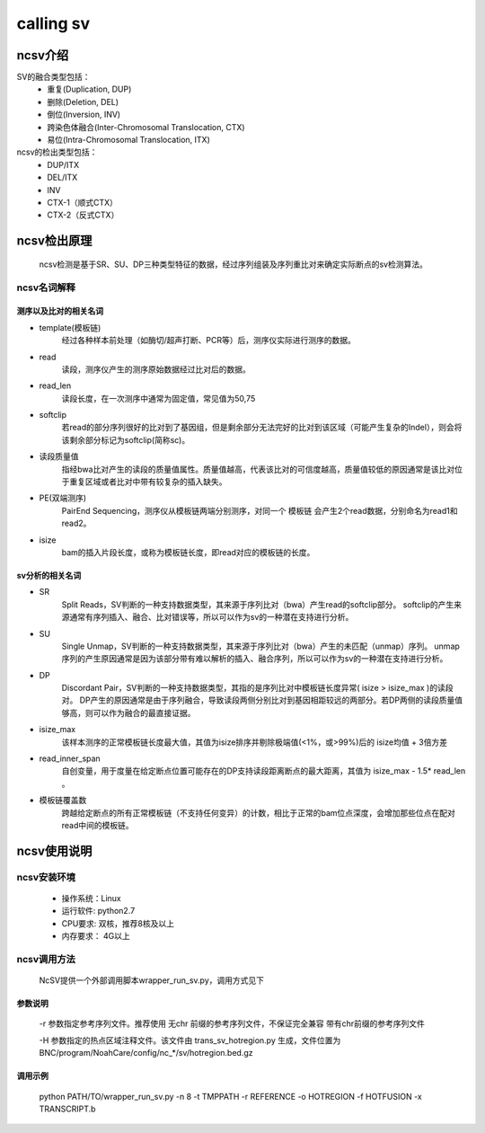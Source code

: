 calling sv
============

ncsv介绍
------------

SV的融合类型包括：
    - 重复(Duplication, DUP)
    - 删除(Deletion, DEL)
    - 倒位(Inversion, INV)
    - 跨染色体融合(Inter-Chromosomal Translocation, CTX)
    - 易位(Intra-Chromosomal Translocation, ITX)

ncsv的检出类型包括：
    - DUP/ITX
    - DEL/ITX
    - INV
    - CTX-1（顺式CTX）
    - CTX-2（反式CTX）


ncsv检出原理
------------

    ncsv检测是基于SR、SU、DP三种类型特征的数据，经过序列组装及序列重比对来确定实际断点的sv检测算法。

ncsv名词解释
>>>>>>>>>>>>>>

测序以及比对的相关名词
:::::::::

- template(模板链)
    经过各种样本前处理（如酶切/超声打断、PCR等）后，测序仪实际进行测序的数据。
- read
    读段，测序仪产生的测序原始数据经过比对后的数据。
- read_len
    读段长度，在一次测序中通常为固定值，常见值为50,75
- softclip
    若read的部分序列很好的比对到了基因组，但是剩余部分无法完好的比对到该区域（可能产生复杂的Indel），则会将该剩余部分标记为softclip(简称sc)。
- 读段质量值
    指经bwa比对产生的读段的质量值属性。质量值越高，代表该比对的可信度越高，质量值较低的原因通常是该比对位于重复区域或者比对中带有较复杂的插入缺失。
- PE(双端测序)
    PairEnd Sequencing，测序仪从模板链两端分别测序，对同一个 模板链 会产生2个read数据，分别命名为read1和read2。
- isize
    bam的插入片段长度，或称为模板链长度，即read对应的模板链的长度。

sv分析的相关名词
:::::::::

- SR
    Split Reads，SV判断的一种支持数据类型，其来源于序列比对（bwa）产生read的softclip部分。
    softclip的产生来源通常有序列插入、融合、比对错误等，所以可以作为sv的一种潜在支持进行分析。
- SU
    Single Unmap，SV判断的一种支持数据类型，其来源于序列比对（bwa）产生的未匹配（unmap）序列。
    unmap序列的产生原因通常是因为该部分带有难以解析的插入、融合序列，所以可以作为sv的一种潜在支持进行分析。
- DP
    Discordant Pair，SV判断的一种支持数据类型，其指的是序列比对中模板链长度异常( isize > isize_max )的读段对。
    DP产生的原因通常是由于序列融合，导致读段两侧分别比对到基因相距较远的两部分。若DP两侧的读段质量值够高，则可以作为融合的最直接证据。
- isize_max
    该样本测序的正常模板链长度最大值，其值为isize排序并剔除极端值(<1%，或>99%)后的 isize均值 + 3倍方差
- read_inner_span
    自创变量，用于度量在给定断点位置可能存在的DP支持读段距离断点的最大距离，其值为 isize_max - 1.5* read_len 。
- 模板链覆盖数
    跨越给定断点的所有正常模板链（不支持任何变异）的计数，相比于正常的bam位点深度，会增加那些位点在配对read中间的模板链。



ncsv使用说明
------------

ncsv安装环境
>>>>>>>>>>>

    * 操作系统：Linux
    * 运行软件: python2.7
    * CPU要求: 双核，推荐8核及以上
    * 内存要求： 4G以上

ncsv调用方法
>>>>>>>>>>>

    NcSV提供一个外部调用脚本wrapper_run_sv.py，调用方式见下

.. usage:
    wrapper_run_sv.py [-h] -t TMP -r REF -H HOTREGION [-w BWA]
                    [-s SAMTOOLS] [-n NUMTHREADS] [-c CTRLOUT]
                    [-S SAMPLE] [-d] [--bamstat BAMSTAT]
                    [--hotsv HOTSV]
                    outfile bamt [bamn]
    positional arguments:

    outfile               output file, csv format
    bamt                  bam to do sv analysis
    bamn                  ctrl bam
    optional arguments:

    -h, --help            show this help message and exit
    -t TMP, --tmp TMP     tmp file path
    -r REF, --ref REF     reference genome, it should be same with the one used
                        by bam
    -H HOTREGION, --hotregion HOTREGION
                        hot region file, generated by sv flow helper script
    -w BWA, --bwa BWA     default is bwa
    -s SAMTOOLS, --samtools SAMTOOLS
                        default is samtools
    -n NUMTHREADS, --numthreads NUMTHREADS
                        num of threads, default is 4
    -c CTRLOUT, --ctrlout CTRLOUT
                        norm sv output file, csv format
    -S SAMPLE, --sample SAMPLE
                        sample name, set None to infer it from bam path
    -d, --debug           open debug logging
    --bamstat BAMSTAT     bam stat file, isize could be abstracted from it
    --hotsv HOTSV         the bed file as hot sv region. WARNING: only analysis
                        the sv inner these region

参数说明
:::::::::

    -r 参数指定参考序列文件。推荐使用 无chr 前缀的参考序列文件，不保证完全兼容 带有chr前缀的参考序列文件

    -H 参数指定的热点区域注释文件。该文件由 trans_sv_hotregion.py 生成，文件位置为 BNC/program/NoahCare/config/nc_*/sv/hotregion.bed.gz

调用示例
:::::::::

    python PATH/TO/wrapper_run_sv.py -n 8 -t TMPPATH -r REFERENCE  -o HOTREGION -f HOTFUSION  -x TRANSCRIPT.b

